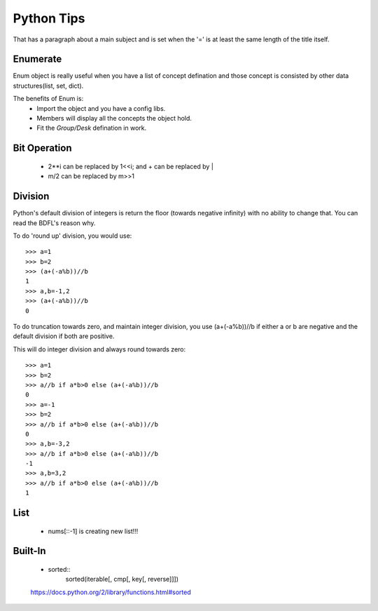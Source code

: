 Python Tips
===========
That has a paragraph about a main subject and is set when the '='
is at least the same length of the title itself.
 
Enumerate
---------

Enum object is really useful when you have a list of concept defination and those concept is consisted 
by other data structures(list, set, dict).

The benefits of Enum is:
 * Import the object and you have a config libs.
 * Members will display all the concepts the object hold.
 * Fit the *Group/Desk* defination in work.
 
Bit Operation
-------------

 * 2**i can be replaced by 1<<i; and + can be replaced by |
 * m/2 can be replaced by m>>1
 
 
Division
-------------
Python's default division of integers is return the floor (towards negative infinity) with no ability to change that. You can read the BDFL's reason why.

To do 'round up' division, you would use::

	>>> a=1
	>>> b=2
	>>> (a+(-a%b))//b
	1
	>>> a,b=-1,2
	>>> (a+(-a%b))//b
	0
To do truncation towards zero, and maintain integer division, you use (a+(-a%b))//b if either a or b are negative and the default division if both are positive.

This will do integer division and always round towards zero::

	>>> a=1
	>>> b=2
	>>> a//b if a*b>0 else (a+(-a%b))//b
	0
	>>> a=-1
	>>> b=2
	>>> a//b if a*b>0 else (a+(-a%b))//b
	0
	>>> a,b=-3,2
	>>> a//b if a*b>0 else (a+(-a%b))//b
	-1
	>>> a,b=3,2
	>>> a//b if a*b>0 else (a+(-a%b))//b
	1


List
---------------

	* nums[::-1] is creating new list!!!


Built-In
-----------------
	
	* sorted::
		sorted(iterable[, cmp[, key[, reverse]]])


	https://docs.python.org/2/library/functions.html#sorted